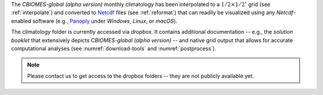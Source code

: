 
The `CBIOMES-global (alpha version)` monthly climatology has been interpolated
to a :math:`1/2\times1/2^\circ` grid (see :ref:`interpolate`) and converted to
`Netcdf <https://www.unidata.ucar.edu/software/netcdf/>`__ files (see
:ref:`reformat`) that can readily be visualized using any `Netcdf`-enabled
software (e.g., `Panoply <http://www.giss.nasa.gov/tools/panoply/>`__
under `Windows`, `Linux`, or `macOS`).

The climatology folder is currently accessed
via `dropbox`. It contains additional documentation -- e.g., the
`solution booklet` that extensively depicts `CBIOMES-global (alpha version)`
-- and native grid output that allows for accurate computational
analyses (see :numref:`download-tools` and :numref:`postprocess`).

.. note::

   Please contact us to get access to the
   dropbox folders -- they are not publicly available yet.
